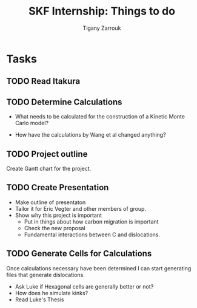 #+TITLE: SKF Internship: Things to do
#+AUTHOR: Tigany Zarrouk


* Tasks



** TODO Read Itakura
** TODO Determine Calculations
   DEADLINE: <2019-11-21 Thu>
   
   - What needs to be calculated for the construction of a Kinetic Monte Carlo model?

   - How have the calculations by Wang et al changed anything?
** TODO Project outline
   DEADLINE: <2019-11-22 Fri>
   
   Create Gantt chart for the project. 
    
** TODO Create Presentation 
   DEADLINE: <2019-11-25 Mon>
   
   - Make outline of presentaton
   - Tailor it for Eric Vegter and other members of group.
   - Show why this project is important
     - Put in things about how carbon migration is important
     - Check the new proposal
     - Fundamental interactions between C and dislocations. 

** TODO Generate Cells for Calculations
   SCHEDULED: <2019-11-25 Mon>
    Once calculations necessary have been determined I can start generating files that generate dislocations. 
    
    
    - Ask Luke if Hexagonal cells are generally better or not?
    - How does he simulate kinks?
    - Read Luke's Thesis
